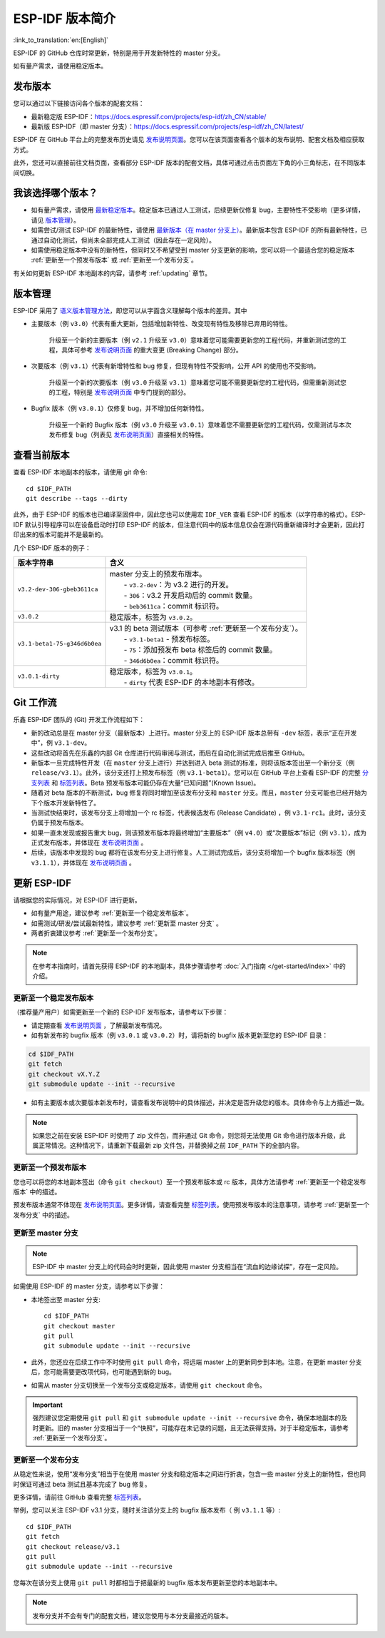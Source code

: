 ESP-IDF 版本简介
================

:link_to_translation:`en:[English]`

ESP-IDF 的 GitHub 仓库时常更新，特别是用于开发新特性的 master 分支。

如有量产需求，请使用稳定版本。


发布版本
---------

您可以通过以下链接访问各个版本的配套文档：

* 最新稳定版 ESP-IDF：https://docs.espressif.com/projects/esp-idf/zh_CN/stable/

* 最新版 ESP-IDF（即 master 分支）：https://docs.espressif.com/projects/esp-idf/zh_CN/latest/

ESP-IDF 在 GitHub 平台上的完整发布历史请见 `发布说明页面`_。您可以在该页面查看各个版本的发布说明、配套文档及相应获取方式。

此外，您还可以直接前往文档页面，查看部分 ESP-IDF 版本的配套文档，具体可通过点击页面左下角的小三角标志，在不同版本间切换。

.. image:: /../_static/choose_version.png


我该选择哪个版本？
----------------------------------

- 如有量产需求，请使用 `最新稳定版本`_。稳定版本已通过人工测试，后续更新仅修复 bug，主要特性不受影响（更多详情，请见 `版本管理`_）。

- 如需尝试/测试 ESP-IDF 的最新特性，请使用 `最新版本（在 master 分支上） <https://docs.espressif.com/projects/esp-idf/zh_CN/latest/>`_。最新版本包含 ESP-IDF 的所有最新特性，已通过自动化测试，但尚未全部完成人工测试（因此存在一定风险）。

- 如需使用稳定版本中没有的新特性，但同时又不希望受到 master 分支更新的影响，您可以将一个最适合您的稳定版本 :ref:`更新至一个预发布版本` 或 :ref:`更新至一个发布分支`。

有关如何更新 ESP-IDF 本地副本的内容，请参考 :ref:`updating` 章节。


版本管理
-----------------

ESP-IDF 采用了 `语义版本管理方法 <http://semver.org/>`_，即您可以从字面含义理解每个版本的差异。其中

- 主要版本（例 ``v3.0``）代表有重大更新，包括增加新特性、改变现有特性及移除已弃用的特性。

    升级至一个新的主要版本（例 ``v2.1`` 升级至 ``v3.0``）意味着您可能需要更新您的工程代码，并重新测试您的工程，具体可参考 `发布说明页面`_ 的重大变更 (Breaking Change) 部分。 

- 次要版本（例 ``v3.1``）代表有新增特性和 bug 修复，但现有特性不受影响，公开 API 的使用也不受影响。

    升级至一个新的次要版本（例 ``v3.0`` 升级至 ``v3.1``）意味着您可能不需要更新您的工程代码，但需重新测试您的工程，特别是 `发布说明页面`_ 中专门提到的部分。

- Bugfix 版本（例 ``v3.0.1``）仅修复 bug，并不增加任何新特性。

    升级至一个新的 Bugfix 版本（例 ``v3.0`` 升级至 ``v3.0.1``）意味着您不需要更新您的工程代码，仅需测试与本次发布修复 bug（列表见 `发布说明页面`_）直接相关的特性。


查看当前版本
----------------------------

查看 ESP-IDF 本地副本的版本，请使用 git 命令::

    cd $IDF_PATH
    git describe --tags --dirty

此外，由于 ESP-IDF 的版本也已编译至固件中，因此您也可以使用宏 ``IDF_VER`` 查看 ESP-IDF 的版本（以字符串的格式）。ESP-IDF 默认引导程序可以在设备启动时打印 ESP-IDF 的版本，但注意代码中的版本信息仅会在源代码重新编译时才会更新，因此打印出来的版本可能并不是最新的。

几个 ESP-IDF 版本的例子：

=============================== ===================================================================================================
版本字符串                        含义
=============================== ===================================================================================================
``v3.2-dev-306-gbeb3611ca``     | master 分支上的预发布版本。
                                |     - ``v3.2-dev``：为 v3.2 进行的开发。
                                |     - ``306``：v3.2 开发启动后的 commit 数量。
                                |     - ``beb3611ca``：commit 标识符。
``v3.0.2``                        稳定版本，标签为 ``v3.0.2``。
``v3.1-beta1-75-g346d6b0ea``    | v3.1 的 beta 测试版本（可参考 :ref:`更新至一个发布分支`）。
                                |     - ``v3.1-beta1`` - 预发布标签。
                                |     - ``75``：添加预发布 beta 标签后的 commit 数量。
                                |     - ``346d6b0ea``：commit 标识符。

``v3.0.1-dirty``                | 稳定版本，标签为 ``v3.0.1``。
                                |     - ``dirty`` 代表 ESP-IDF 的本地副本有修改。
=============================== ===================================================================================================


Git 工作流
------------

乐鑫 ESP-IDF 团队的 (Git) 开发工作流程如下：

- 新的改动总是在 master 分支（最新版本）上进行。master 分支上的 ESP-IDF 版本总带有 ``-dev`` 标签，表示“正在开发中”，例 ``v3.1-dev``。
- 这些改动将首先在乐鑫的内部 Git 仓库进行代码审阅与测试，而后在自动化测试完成后推至 GitHub。
- 新版本一旦完成特性开发（在 ``master`` 分支上进行）并达到进入 beta 测试的标准，则将该版本签出至一个新分支（例  ``release/v3.1``）。此外，该分支还打上预发布标签（例 ``v3.1-beta1``）。您可以在 GitHub 平台上查看 ESP-IDF 的完整 `分支列表`_ 和 `标签列表`_。Beta 预发布版本可能仍存在大量“已知问题”(Known Issue)。
- 随着对 beta 版本的不断测试，bug 修复将同时增加至该发布分支和 ``master`` 分支。而且，``master`` 分支可能也已经开始为下个版本开发新特性了。
- 当测试快结束时，该发布分支上将增加一个 rc 标签，代表候选发布 (Release Candidate) ，例 ``v3.1-rc1``。此时，该分支仍属于预发布版本。
- 如果一直未发现或报告重大 bug，则该预发布版本将最终增加“主要版本”（例 ``v4.0``）或“次要版本”标记（例 ``v3.1``），成为正式发布版本，并体现在 `发布说明页面`_ 。
- 后续，该版本中发现的 bug 都将在该发布分支上进行修复。人工测试完成后，该分支将增加一个 bugfix 版本标签（例 ``v3.1.1``），并体现在 `发布说明页面`_ 。


.. _updating:

更新 ESP-IDF
----------------

请根据您的实际情况，对 ESP-IDF 进行更新。

- 如有量产用途，建议参考 :ref:`更新至一个稳定发布版本`。
- 如需测试/研发/尝试最新特性，建议参考 :ref:`更新至 master 分支` 。
- 两者折衷建议参考 :ref:`更新至一个发布分支`。

.. note:: 在参考本指南时，请首先获得 ESP-IDF 的本地副本，具体步骤请参考 :doc:`入门指南 </get-started/index>` 中的介绍。


.. _`更新至一个稳定发布版本`:

更新至一个稳定发布版本
^^^^^^^^^^^^^^^^^^^^^^^^^^

（推荐量产用户）如需更新至一个新的 ESP-IDF 发布版本，请参考以下步骤：

- 请定期查看 `发布说明页面`_ ，了解最新发布情况。
- 如有新发布的 bugfix 版本（例 ``v3.0.1`` 或 ``v3.0.2``）时，请将新的 bugfix 版本更新至您的 ESP-IDF 目录：

.. code-block:: bash

    cd $IDF_PATH
    git fetch
    git checkout vX.Y.Z
    git submodule update --init --recursive

- 如有主要版本或次要版本新发布时，请查看发布说明中的具体描述，并决定是否升级您的版本。具体命令与上方描述一致。

.. note:: 如果您之前在安装 ESP-IDF 时使用了 zip 文件包，而非通过 Git 命令，则您将无法使用 Git 命令进行版本升级，此属正常情况。这种情况下，请重新下载最新 zip 文件包，并替换掉之前 ``IDF_PATH`` 下的全部内容。


.. _`更新至一个预发布版本`:

更新至一个预发布版本
^^^^^^^^^^^^^^^^^^^^^^^^^^^^^^^^^

您也可以将您的本地副本签出（命令 ``git checkout``）至一个预发布版本或 rc 版本，具体方法请参考 :ref:`更新至一个稳定发布版本` 中的描述。

预发布版本通常不体现在 `发布说明页面`_。更多详情，请查看完整 `标签列表`_。使用预发布版本的注意事项，请参考 :ref:`更新至一个发布分支` 中的描述。

.. _`更新至 master 分支`:

更新至 master 分支
^^^^^^^^^^^^^^^^^^^^^^^^^

.. note:: ESP-IDF 中 master 分支上的代码会时时更新，因此使用 master 分支相当在“流血的边缘试探”，存在一定风险。

如需使用 ESP-IDF 的 master 分支，请参考以下步骤：

- 本地签出至 master 分支::

    cd $IDF_PATH
    git checkout master
    git pull
    git submodule update --init --recursive

- 此外，您还应在后续工作中不时使用 ``git pull`` 命令，将远端 master 上的更新同步到本地。注意，在更新 master 分支后，您可能需要更改项代码，也可能遇到新的 bug。
- 如需从 master 分支切换至一个发布分支或稳定版本，请使用 ``git checkout`` 命令。

.. important:: 强烈建议您定期使用 ``git pull`` 和 ``git submodule update --init --recursive`` 命令，确保本地副本的及时更新。旧的 master 分支相当于一个“快照”，可能存在未记录的问题，且无法获得支持。对于半稳定版本，请参考 :ref:`更新至一个发布分支`。 

.. _`更新至一个发布分支`:

更新至一个发布分支
^^^^^^^^^^^^^^^^^^^^^^^^^^^^

从稳定性来说，使用“发布分支”相当于在使用 master 分支和稳定版本之间进行折衷，包含一些 master 分支上的新特性，但也同时保证可通过 beta 测试且基本完成了 bug 修复。

更多详情，请前往 GitHub 查看完整 `标签列表`_。 

举例，您可以关注 ESP-IDF v3.1 分支，随时关注该分支上的 bugfix 版本发布（ 例 ``v3.1.1`` 等）::

    cd $IDF_PATH
    git fetch
    git checkout release/v3.1
    git pull
    git submodule update --init --recursive

您每次在该分支上使用 ``git pull`` 时都相当于把最新的 bugfix 版本发布更新至您的本地副本中。

.. note:: 发布分支并不会有专门的配套文档，建议您使用与本分支最接近的版本。

.. _`发布说明页面`: http://github.com/espressif/esp-idf/releases
.. _`分支列表`: https://github.com/espressif/esp-idf/branches
.. _`标签列表`: https://github.com/espressif/esp-idf/tags
.. _`最新稳定版本`: https://docs.espressif.com/projects/esp-idf/zh_CN/stable/
